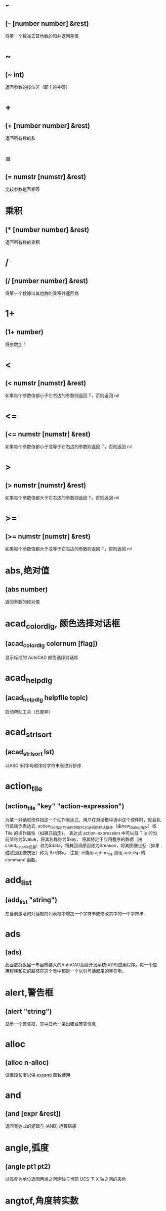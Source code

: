 #+prefix: autolisp
* -
** (– [number number] &rest)
将第一个数减去其他数的和并返回差值
* ~
** (~ int)
返回参数的按位非（即 1 的补码）
* +
** (+ [number number] &rest)
返回所有数的和
* =
** (= numstr [numstr] &rest)
比较参数是否相等
* 乘积
** (* [number number] &rest)
返回所有数的乘积
* /
** (/ [number number] &rest)
将第一个数除以其他数的乘积并返回商
* 1+
** (1+ number)
将参数加 1
* <
** (< numstr [numstr] &rest)
如果每个参数值都小于它右边的参数则返回 T，否则返回 nil
* <=
** (<= numstr [numstr] &rest)
如果每个参数值都小于或等于它右边的参数则返回 T，否则返回 nil
* >
** (> numstr [numstr] &rest)
如果每个参数值都大于它右边的参数则返回 T，否则返回 nil
* >=
** (>= numstr [numstr] &rest)
如果每个参数值都大于或等于它右边的参数则返回 T，否则返回 nil
* abs,绝对值
** (abs number)
返回参数的绝对值
* acad_colordlg, 颜色选择对话框
** (acad_colordlg colornum [flag])
显示标准的 AutoCAD 颜色选择对话框
* acad_helpdlg
** (acad_helpdlg helpfile topic)
启动帮助工具（已废弃）
* acad_strlsort
** (acad_strlsort lst)
以ASCII码字母顺序对字符串表进行排序
* action_tile
** (action_tile "key" "action-expression")
为某一对话框控件指定一个动作表达式，用户在对话框中选中这个控件时，就会执行该动作表达式.
action_tile指定的操作将取代对话框的默认操作（由new_dialog指定）或 Tile 的操作属性（如果已指定）。
表达式 action-expression 中可以将 Tile 的当前值称为$value，将其名称称为$key，
将其特定于应用程序的数据（由client_data_tile设置）称为$data，将其回调原因称为$reason，将其图像坐标（如果磁贴是图像按钮）称为 $x和$y。
注意: 不能用 action_tile 调用 autolisp 的 command 函数。
* add_list
** (add_list "string")
在当前激活的对话框的列表框中增加一个字符串或修改其中的一个字符串
* ads
** (ads)
此函数将返回一串目前装入的AutoCAD高级开发系统(ADS)应用程序。每一个应用程序和它的路径在这个表中都是一个以引号括起来的字符串。
* alert,警告框
** (alert "string")
显示一个警告框，其中显示一条出错或警告信息
* alloc
** (alloc n-alloc)
设置段长度以供 expand 函数使用
* and
** (and [expr &rest])
返回表达式的逻辑与 (AND) 运算结果
* angle,弧度
** (angle pt1 pt2)
以弧度为单位返回两点之间连线与当前 UCS 下 X 轴之间的夹角
* angtof,角度转实数
** (angtof "string" [units])
将表示角度的字符串转换为实数（浮点数）形式的弧度值
* angtos,角度转字符串
** (angtos angle [unit [precision]])
将一个以弧度为单位的角度值转换成字符串
* append,组合表
** (append [lst &rest])
将任意多个表组合成一个表
* apply
** (apply 'function lst)
传递一个列表作为指定函数的参数，并执行该函数
详见： https://gitee.com/atlisp/atlisp-docs/blob/main/Lisp%E8%BF%9B%E9%98%B6/lisp.org
* 函数arx
** (arx)
此函数将返回一个目前已装入的 ARX 应用程序的表。
* arxload
** (arxload application [onfailure])
加载 ObjectARX 应用程序
* arxunload
** (arxunload application [onfailure])
卸载 ObjectARX 应用程序
* ascii
** (ascii "string")
将字符串中的第一个字符转换成其 ASCII 码(整数)后返回
* assoc
** (assoc element alist)
从关联表中搜索一个元素，如果找到则返回该关联表条目
详见：
https://gitee.com/atlisp/atlisp-docs/blob/main/Lisp%E5%85%A5%E9%97%A8/1-lisp.org
* atan,反正切值
** (atan num1 [num2])
返回一个数的反正切值（以弧度为单位）
* atof,字符串转实数
** (atof "string")
将一个字符串转换成实数
* atoi,字符串转整数
** (atoi "string")
将一个字符串转换成整数
* atom
** (atom item)
验证一个项是否是原子
* atoms-family
** (atoms-family |0,1| [symlist])
返回当前系统中已定义的符号的列表
0 返回符号, 1 返回符号的字符串名
symlist: 字符串列表，用于指定要搜索的atoms族的符号名称。
* autoarxload
** (autoarxload filename cmdlist)
预定义可自动加载某相关 ObjectARX 应用程序的命令名
* autoload
** (autoload filename cmdlist)
预定义可自动加载某相关 AutoLISP 应用程序的命令名
* autoxload
** (autoxload filename cmdlist)
此函数是事先定义命令名称来装入一已连接的 ADS 应用程序。
* /=
** (/= numstr [numstr] &rest)
比较参数是否值不相等
* boole,布尔运算
** (Boole operator int1 [int2 &rest])
用作一个通用的按位逻辑运算函数
* boundp
** (boundp sym)
检验符号是否被设置为某个值
* car
** (car lst)
返回表的第一个元素
* cdr
** (cdr lst)
返回去掉了第一个元素的表或点对表的第二个元素
* chr
** (chr integer)
将代表字符 ASCII 码的整数转换成包含相应的单一字符的字符串
* client_data_tile
** (client_data_tile key clientdata)
将特定应用数据与一个对话框控件相关联
* 函数close
** (close file-desc)
关闭一个已打开的文件
* command
** (command [arguments] &rest)
执行一条 AutoCAD 命令
* cond
** (cond [(test result &rest) &rest])
多条件、多处理结果函数
详见：
https://gitee.com/atlisp/atlisp-docs/blob/main/Lisp%E5%85%A5%E9%97%A8/1-lisp.org
* cons
** (cons new-first-element list-or-atom)
向表的头部添加一个元素，或构造一个点对
详见：
https://gitee.com/atlisp/atlisp-docs/blob/main/Lisp%E5%85%A5%E9%97%A8/1-lisp.org
* cos,余弦值
** (cos ang)
返回弧度角度的余弦值
* cvunit,单位转换
** (cvunit value from-unit to-unit)
在不同测量单位之间进行换算
* defun,定义函数
** (defun NAME (arguments / private-variables) "函数功能说明" "函数返回值" exprs)
定义函数
详见：
https://gitee.com/atlisp/atlisp-docs/blob/main/Lisp%E5%85%A5%E9%97%A8/1-lisp.org

* defvar
** (defvar *sym* value)
定义全局变量。习惯上一般以 * 号包围名字，使用 defvar 设置的变量，可以显示在 vscode 的大纲中，需要@lisp支持。
在 cl 中，只有 sym 为 nil 时，才会赋值。
* defparameter
** (defparameter *sym* value)
定义全局变量。习惯上一般以 * 号包围名字，使用 defparameter 设置的变量，可以显示在 vscode 的大纲中，需要@lisp支持。
在 cl 中，不同于 defvar, 该函数总是将 value 赋值给 sym 。
* defconstant
** (defconstant +sym+ value)
设置变量。习惯上一般以 + 号包围名字，使用 defparameter 设置的变量，可以显示在 vscode 的大纲中，需要@lisp支持。
在 cl 中，不同于 defvar, 该函数总是将 value 赋值给 sym 。
* dictadd
** (dictadd ename symbol newobj)
在指定词典内添加非图形对象
* dictnext
** (dictnext ename [rewind])
查找词典中的下一个条目
* dictremove
** (dictremove ename symbol)
从指定词典中删除一个条目
* dictrename
** (dictrename ename oldsym newsym)
重命名词典条目
* dictsearch
** (dictsearch ename symbol [setnext])
在词典中搜索某个项
* dimx_tile
** (dimx_tile key)
返回控件的宽度
* dimy_tile
** (dimy_tile key)
返回控件的高度
* 函数distance
** (distance pt1 pt2)
返回两个点之间的距离
* distof
** (distof "string" [mode])
将一个表示实（浮点）数的字符串转换成一个实数
* done_dialog
** (done_dialog [status])
中断对话框
* end_image
** (end_image)
结束当前激活的对话框图像控件的操作
* end_list
** (end_list)
结束对当前激活的对话框列表的操作
* entdel,删除图元
** (entdel ename)
删除对象（图元）或恢复先前删除的对象
* entget
** (entget ename [applist])
获得对象（图元）的定义数据
* entlast
** (entlast)
返回图形中最后那个未删除的主对象（图元）名称
* entmake,创建图元
** (entmake [elist])
在图形中创建一个新图元
* entmakex
** (entmakex [elist])
创建一个新对象或图元，赋给它一个句柄和图元名（但不指定所有者)
并返回新图元的名称
* entmod,修改图元
** (entmod elist)
修改对象（图元）的定义数据
* entnext
** (entnext [ename])
如果调用entnext时没有参数，则返回数据库中第一个未删除实体的实体名。如果向entnext提供了一个ename参数，则函数返回数据库中ename后面第一个未删除实体的实体名。如果数据库中没有下一个实体，则返回nil。entnext函数返回主实体和子实体。
* entsel,选择图元
** (entsel "[msg]")
提示用户通过指定一个点来选择单个对象（图元）
* entupd,更新图元
** (entupd ename)
更新对象（图元）的屏幕显示
* eq
** (eq expr1 expr2)
确定两个表达式是否具有相同的约束条件
* equal,等价
** (equal expr1 expr2 [fuzz])
确定两个表达式的值是否相等
* *error*
** (*error* "string")
可由用户定义的错误处理函数
* eval,求值
** (eval expr)
返回 AutoLISP 表达式的求值结果
* exit
** (exit)
强行使当前应用程序退出
* exp,自然反对数
** (exp num)
返回常数 e (2.718282...) 的指定次幂（自然反对数）
* expand
** (expand n-expand)
为 AutoLISP 分配附加空间
* expt,求幂,求平方,求立方
** (expt number power)
返回以某指定数为底数的若干次幂的值.
平方: (expt number 2)
立方: (expt number 3)
* fill_image
** (fill_image x1 y1 width height color)
在当前激活的对话框图像控件中画一个填充矩形
* findfile,搜索文件
** (findfile filename)
在 AutoCAD 库路径中搜索指定文件或目录
* fix,取整
** (fix number)
截去实数的小数部分，将它转换成整数后返回该整数
* float,转浮点数
** (float number)
将一个数转换为实数后返回
* foreach
** (foreach name lst [exprs])
将表中的所有成员以指定变量的身份带入表达式求值
* function
** (function |symbol,lambda-expr|)
告诉Visual LISP编译器链接和优化参数，就像它是内置函数一样.
将函数函数添加到表达式后，编译器可以优化lambda表达式。例如：
(mapcar (function (lambda(x)(* x x))) '(1 2 3))
* gc
** (gc)
强制收集无用数据，释放不再使用的节点
* gcd,最大公约数
** (gcd int1 int2)
返回两个整数的最大公约数
* getangle
** (getangle [pt] "[msg]")
暂停以等待用户输入角度，然后以弧度形式返回该角度
* get_attr
** (get_attr key attribute)
获取对话框指定控件的某个属性值
* getcfg
** (getcfg cfgname)
从 acad.cfg 文件的 AppData 段中检索应用数据
* getcname
** (getcname cname)
获取 AutoCAD 命令的本地化名或英文名
* getcorner
** (getcorner pt "[msg]")
暂停等待用户输入矩形第二个角点的坐标
* getdist
** (getdist [pt] "[msg]")
暂停以等待用户输入距离
* getenv
** (getenv "variable-name")
以字符串方式返回指定的环境变量的值
* getfiled
** (getfiled "title" "default-path" "ext" flags)
用标准的 AutoCAD 文件对话框提示用户输入一个文件名，并返回该文件名。
default: 默认路径
ext:扩展表。不含 .
flags:
控制对话框行为的整数值（位编码字段）。要一次设置多个条件，请将这些值相加，以创建一个介于0和15之间的标志值。getfield可以识别以下标志参数：

1（位0）--提示输入要创建的新文件的名称。当提示打开现有文件的名称时，不要设置此位。在后一种情况下，如果用户输入不存在的文件名，对话框将在底部显示错误消息。如果设置了此位，并且用户选择了一个已经存在的文件，AutoCAD将显示一个警告框，并提供继续或取消操作的选择。

4（位2）--让用户输入任意文件扩展名，或者根本不输入扩展名。
如果未设置此位，getfield只接受ext参数中指定的扩展名，如果用户未在file文本框中输入扩展名，则将此扩展名附加到文件名。

8（位3）——如果设置了该位，而未设置位0，getfield将对输入的文件名执行库搜索。如果它在库搜索路径中找到文件及其目录，则会删除路径并仅返回文件名。（如果发现同名文件位于不同的目录中，则不会删除路径名。）
如果未设置该位，getfield将返回整个文件名，包括路径名。
如果使用对话框打开要在图形（或其他数据库）中保存其名称的现有文件，请设置此位。

16（位4）--如果设置了此位，或者默认参数以路径分隔符结尾，则该参数仅被解释为路径名。getfield函数假定没有默认文件名。它在“查找范围：”行中显示路径，并将“文件名”框留空。

32（位5）--如果设置了此位，并且设置了位0（表示正在指定一个新文件），则用户将不会收到覆盖现有文件的警告。不会显示警告用户已存在同名文件的警告框；旧文件将被替换。

64（位6）--如果用户指定了URL，则不要传输远程文件。

128（位7）--根本不允许URL。
** 示例
(getfield "指定图片文件" "D:\\" "png" 8)
* getint
** (getint "[msg]")
暂停以等待用户输入一个整数并返回该整数
* getkword
** (getkword "[msg]")
暂停以等待用户输入一个关键字并返回该关键字
* getorient
** (getorient [pt] "[msg]")
暂停以等待用户输入角度，并返回该角度
pt 相对点
* getpoint
** (getpoint [pt] "[msg]")
暂停以等待用户输入点，并返回该点
pt 相对点
* getreal
** (getreal "[msg]")
暂停以让用户输入一个实数并返回该实数
* getstring
** (getstring [cr] "[msg]")
暂停以等待用户输入字符串，并返回该字符串
cr : T or nil 控制输入的字符串能否含有空格。
* get_tile
** (get_tile key)
获取对话框指定控件的当前运行时的值
* getvar
** (getvar "varname")
获取一个 AutoCAD 系统变量的值
* 函数graphscr
** (graphscr)
显示 AutoCAD 图形屏幕
* grclear
** (grclear)
清除当前视口（已废弃）
* grdraw
** (grdraw from to color [highlight])
在当前视口中的两个点之间显示一条矢量线
* grread
** (grread [track] [allkeys [curtype]])
从 AutoCAD 的任何一种输入设备中读取数值
* grtext
** (grtext [box text [highlight]])
将文本写到状态行或屏幕菜单区
* grvecs
** (grvecs vlist [trans])
在图形屏幕上绘制多个矢量
* handent,句柄
** (handent handle)
根据对象（图元）的句柄返回它的对象（图元）名
* if,条件分支
** (if testexpr thenexpr [elseexpr])
根据对条件的判断结果，对两个表达式求值
详见：
https://gitee.com/atlisp/atlisp-docs/blob/main/Lisp%E5%85%A5%E9%97%A8/1-lisp.org
* initget
** (initget [bits] "[string]")
为随后的用户输入函数调用创建关键字

* inters,求交点
** (inters pt1 pt2 pt3 pt4 [onseg])
求两条直线的交点
* itoa,整数转字符串
** (itoa int)
将整数转换成字符串，并返回转换结果
* lambda,匿名函数
** (lambda arguments expr &rest)
定义无名函数
详见： https://gitee.com/atlisp/atlisp-docs/blob/main/Lisp%E8%BF%9B%E9%98%B6/lisp.org
* last
** (last lst)
返回表的最后一个元素
* length,求表长度
** (length lst)
以整数形式返回表中元素的数目
* 函数list
** (list [expr &rest])
将任意数目的表达式组合成一个表
详见：
https://gitee.com/atlisp/atlisp-docs/blob/main/Lisp%E5%85%A5%E9%97%A8/1-lisp.org
* listp
** (listp item)
检查某个项是否是表
* load
** (load filename [onfailure])
此函数将装入一个包含AutoLISP表达式的文件， 同时判别这些表达式。filename是一个代表文件名称的字符串， 而且不须加上扩展名(因为扩展名.lsp是自动设定)。
* load_dialog
** (load_dialog dclfile)
加载 DCL 文件
* log,求自然对数
** (log num)
返回一个实数的自然对数
* logand,逻辑与
** (logand [int int &rest])
返回一个整数表中的各数按位逻辑与 (AND) 的结果
* logior,逻辑或
** (logior [int int &rest])
返回一个整数表中的各数按位逻辑或 (OR) 的结果
* lsh,逻辑移位
** (lsh int numbits)
返回某整数作指定次逻辑移位后的结果
* mapcar
** (mapcar 'function list1 &rest listn)
循环取list1至listn相同位置的元素同时作为function的参数进行求值，并将求值结果构成的表返回
详见： https://gitee.com/atlisp/atlisp-docs/blob/main/Lisp%E8%BF%9B%E9%98%B6/lisp.org
* max
** (max [number number &rest])
返回给定各数中的最大者
* mem
** (mem)
显示 AutoLISP 内存的当前状态
* member
** (member expr lst)
搜索表中是否包含某表达式，并从该表达式的第一次出现处返回表的其余部分
详见：
https://gitee.com/atlisp/atlisp-docs/blob/main/Lisp%E5%85%A5%E9%97%A8/1-lisp.org
* menucmd
** (menucmd "string")
发出菜单命令，或设置并检索菜单项状态
* menugroup
** (menugroup groupname)
检查是否加载了指定的菜单组
* min
** (min [number number &rest])
返回给定各数中的最小者
* minusp,检查负数
** (minusp num)
检查某个数是否是负数
* mode_tile
** (mode_tile "key" |mode,0,1,2,3,4|)
设置对话框控件的状态
mode 
0 -- 使框件可用
1 -- 不可用
2 -- 获得焦点
3 -- 选择编辑框内容
4 -- 点击图像高亮与否
* namedobjdict
** (namedobjdict)
返回当前图形的命名对象词典的图元名，它是所有非图形对象的根
* nentsel
** (nentsel "[msg]")
提示用户指定点来选择对象（图元），得到这个对象所指片段的对象名
* nentselp
** (nentselp "[msg]" [pt])
在没有用户输入的情况下，本函数的功能与 nentsel 函数类似
* new_dialog
** (new_dialog dlgname dcl_id [action [screen-pt]])
开始一个新的对话框并显示该对话框，而且能指定一个缺省操作
* not
** (not item)
检查一个项的求值结果是否为 nil
* nth
** (nth n lst)
返回表中的第 n 个元素
* null
** (null item)
检查某项的值是否设置为 nil
* numberp
** (numberp item)
检查某个项是否是实数或整数
* 函数open,打开文件
** (open filename "|r,w,a|")
打开一个文件，供其他 AutoLISP I/O 函数访问
mode: "r" 读取 "w" 写 "a" 追加
** 示例
(setq fp (open (findfile "acad.pgp") "r"))
(read-line fp)
(close fp)
* openutf8,打开utf8文件
** (open filename "|r,w,a|" "utf8")
打开一个utf8编码文件，供其他 AutoLISP I/O 函数访问

需CAD2021及以后的版本，且 lispsys = 1 或 2
mode: "r" 读取 "w" 写 "a" 追加
** 示例
(setq fp (open (findfile "acad.pgp") "r" "utf8"))
(read-line fp)
(close fp)
* or
** (or [expr &rest])
返回对表达式进行逻辑或 (OR) 运算的结果
* 函数osnap
** (osnap pt mode)
将某种对象捕捉模式作用于指定点而获得一个点，并返回该点
* polar
** (polar pt ang dist)
在 UCS 坐标系下，求某点的指定角度和指定距离处的点，并返回该点
* prin1,原样输出
** (prin1 [expr [file-desc]])
在命令行打印表达式，或将表达式写入已打开的文件中，其结果可用 read 读入。
* princ,输出
** (princ [expr [file-desc]])
在命令行打印表达式，或将表达式写入已打开的文件中，处理转义。
* print
** (print [expr [file-desc]])
在命令行打印表达式，或将表达式写入已打开的文件中，原样输出。
* progn
** (progn [expr] &rest)
顺序地对每一个表达式进行求值，并返回最后那个表达式的值
详见： https://gitee.com/atlisp/atlisp-docs/blob/main/Lisp%E8%BF%9B%E9%98%B6/lisp.org
* prompt,屏幕提示
** (prompt msg)
在屏幕提示区显示一个字符串
* 函数quit
** (quit)
强制退出当前应用程序
* quote
** (quote expr)
返回表达式而不对其求值
详见：
https://gitee.com/atlisp/atlisp-docs/blob/main/Lisp%E5%85%A5%E9%97%A8/1-lisp.org
* read
** (read "[string]")
返回字符串中的第一个表或第一个原子
* read-line
** (read-line [file-desc])
从键盘或已打开文件中读取行结束符前的字符串
* 函数redraw
** (redraw [ename [mode]])
重画当前视口或当前视口中的一个指定对象（图元）
mode <Integer>
1 -- 显示
2 -- 隐藏(blank it out)
3 -- 亮显
4 -- 不亮显
The use of entity highlighting (mode 3) must be balanced with entity unhighlighting (mode 4).
* regapp
** (regapp application)
为当前 AutoCAD 图形注册一个应用名，为使用扩展对象数据作准备
* rem,求余数
** (rem [number number &rest])
将第一个数除以第二个数，并返回余数
* repeat,循环指定次数
** (repeat int [expr &rest])
对循环体中的每一个表达式进行指定次数的求值计算，并返回最后一个表达式的值
* 函数reverse
** (reverse lst)
将表的元素顺序倒置后返回
* rtos,数字转字符串
** (rtos number [mode [precision]])
将数字转换成字符串
* set,赋值到符号
** (set 'sym expr)
将引号中的符号名的值设置成一个表达式的值
* setcfg
** (setcfg cfgname cfgval)
将应用数据写到 acad.cfg 文件的 AppData 段中
* setfunhelp
** (setfunhelp c:fname [helpfile [topic [command]]])
给帮助工具注册一个用户定义函数，这样，用户在请求该命令的帮助时，就会调用正确的帮助文件和主题
* setq,赋值
** (setq sym expr)
将一个或多个符号的值设置为相应表达式的值
[sym expr] 可以重复，以实现多个赋值
* set_tile
** (set_tile "key" "value")
设置对话框控件的值
* 函数setvar
** (setvar "varname" value)
设置 AutoCAD 系统变量为指定值
* setview
** (setview view_descriptor [vport_id])
为指定视口建立一个视图
* sin,正弦
** (sin ang)
以实数形式返回角度的正弦值（以弧度为单位）
* slide_image
** (slide_image x1 y1 width height "sldname")
在当前激活的对话框图像控件中显示 AutoCAD 幻灯片
* snvalid
** (snvalid sym_name [flag])
检查组成符号表名的各字符的有效性
* sqrt,平方根
** (sqrt num)
以实数形式返回一个数的平方根
* ssadd
** (ssadd [ename [ss]])
将对象（图元）加入到选择集中，或创建新的选择集
* ssdel
** (ssdel ename ss)
从选择集中撤消对象（图元）
* ssget,生成选择集
** (ssget "|[method],c,w,cp,wp,x,l,i,p,:E,:S,:S:E,:D,:L|" [pt1 [pt2]] [pt-list] [filter-list])
根据选定对象创建选择集
** 用法
*** 两点参数:c 反选 w 正选
(ssget "c" pt1 pt2 [filter-list])
*** 点列表参数:多边形cp wp，f栏选
(ssget "cp" pt-list [filter-list])
*** 无点参数的选择模式
(ssget "p" [filter-list]) ;; 上一个选择集
l 最后创建的 (entlast)
i 隐含选择，先选择后执行
x 整个文件
:E 用鼠标拾取框选择对象
:S 点选一次
:S:E 
:D 可重复
:L 不选择锁定图层对象

详：https://gitee.com/atlisp/atlisp-docs/blob/main/AutoLisp/ssget.org
* ssgetfirst
** (ssgetfirst)
判断哪些对象是被选取的和被夹取的
* sslength
** (sslength ss)
求出一个选择集中的对象（图元）数目，并将其作为一个整数返回
* ssmemb
** (ssmemb ename ss)
测试某对象（图元）是否是选择集的成员
* ssname
** (ssname ss index)
返回选择集中由序号指定的那个对象（图元）的图元名
* ssnamex
** (ssnamex ss [index])
获取关于选择集创建方式的信息
* sssetfirst
** (sssetfirst gripset [pickset])
设置哪些对象既是被选取的又是被夹取的。
gripset: 一般为 nil.
* startapp,启动外部程序
** (startapp appcmd [file])
启动 Windows 应用程序
* start_dialog,显示对话框
** (start_dialog)
显示对话框并将控制交给对话框
* start_image
** (start_image key)
开始对对话框控件中的一个图像控件进行操作
* start_list
** (start_list key [operation [index]])
开始处理对话框中的列表框或弹出式列表框中的列表
* strcase,字母转大写,字母转小写
** (strcase "string" [lcase])
返回所有字母大写的字符串(如果 lcase 不为 nil 则小写)
* strcat,组合字符串
** (strcat "string" "[strings]")
返回从左到右拼接后的字符串
* strlen,字符串长度
** (strlen "[string]" &rest)
以整数形式返回一个字符串中字符的个数(不一定是字节长度)
unicode版本每个字的长度为 1. 
* subst,替换表项,替换表元素
** (subst newitem olditem lst)
在表中搜索某旧项，并将表中出现的每一个旧项用新项代替，然后返回修改后所得的表
详见：
https://gitee.com/atlisp/atlisp-docs/blob/main/Lisp%E5%85%A5%E9%97%A8/1-lisp.org
* substr,求子串
** (substr "string" start [length])
返回字符串中的一个子字符串，字符串中的第一个字符的位置为 1
* 函数tablet
** (tablet code [row1 row2 row3 direction])
获取和设置数字化仪校准
* tblnext
** (tblnext "|block,dimstyle,layer,ltype,style,ucs,view,vport,appid|" [rewind])
在符号表中查找下一项
* tblobjname
** (tblobjname "|block,dimstyle,layer,ltype,style,ucs,view,vport,appid|" symbol)
返回指定符号表条目的图元名
* tblsearch
** (tblsearch "|block,dimstyle,layer,ltype,style,ucs,view,vport,appid|" symbol [setnext])
在指定的符号表中搜索符号名
* term_dialog
** (term_dialog)
终止当前所有的对话框，就象用户取消了它们一样
* terpri
** (terpri)
在命令行上输出一个换行符
* textbox
** (textbox elist)
测量一个指定文本对象的尺寸，并返回围住该文本的一个矩形框的对角坐标
* textpage
** (textpage)
从图形屏幕切换至文本屏幕
* 函数textscr
** (textscr)
切换至文本屏幕（相当于 AutoCAD Flip Screen 功能键）
* trace,调试跟踪
** (trace [function &rest])
调试 AutoLISP 程序时的辅助函数
* trans,坐标换算,坐标转换
** (trans pt from to [disp])
将 pt 坐标(3维点)从坐标系换算到坐标系disp:

非 nil 则以3维位移量的转换模式来换算 pt
from to: 
  0 表示 WCS
  1 表示当前 UCS
  2 搭配码 0 1 时，表示当前视口的显示坐标系 DCS
    搭配码 3 时，表示当前模型空间视口的 DCS
  3 图纸空间 DCS，仅搭配码 2 
* 函数type
** (type item)
返回指定项的数据类型
* unload_dialog
** (unload_dialog dcl_id)
卸载 DCL 文件
* untrace,清除跟踪
** (untrace [function &rest])
清除指定函数的跟踪标志
* vector_image
** (vector_image x1 y1 x2 y2 color)
在当前激活的对话框图像控件上显示一个矢量线
* 函数ver
** (ver)
返回当前 AutoLISP 版本号的字符串
* 函数vports
** (vports)
返回表示当前视口配置的视口描述符表
* wcmatch,字符匹配
** (wcmatch "string" pattern)
将模式字符串与某指定的字符串进行匹配比较
** 通配符
#（pound） 匹配任何单个数字。
@（at）    匹配任何单个字母字符。
.（period）匹配任何单个非字母数字字符。
*（星号）  匹配任何字符序列，包括空字符序列，它可以在搜索模式中的任何位置使用：在开头、中间或结尾。
? (问号) 匹配任何单个字符。
~（波浪号）如果它是模式中的第一个字符，那么它将匹配除模式之外的任何字符。
[...]      匹配包含的任何一个字符。
[~...]     匹配任何未括起来的单个字符。
-（连字符）在括号内用于指定单个字符的范围。
，（逗号） 分隔两个匹配模式。
`（反引号）转义特殊字符（逐字读取下一个字符）。
* while
** (while testexpr [expr &rest])
对测试表达式进行求值，如果它不是 nil，则执行循环体中的表达式，重复这个过程，直到测试表达式的求值结果为 nil
* write-char
** (write-char num [file-desc])
将一个字符写到屏幕上或一个已打开的文件中
* write-line
** (write-line "string" [file-desc])
将字符串写到屏幕上或一个已打开的文件中
* xdroom
** (xdroom ename)
返回对象可供使用的扩展数据 (Xdata) 空间的大小
* xdsize
** (xdsize lst)
返回一个表作为扩展数据连接到对象（图元）上时所占用的空间大小（以字节表示）
* xload
** (xload application [onfailure])
这个函数将装入一个AutoCAD高级开发系统(ADS)的应用程序。
* xunload
** (xunload application [onfailure])
此函数将卸载一个ADS应用程序。如果应用程序被成功地卸下。那么， 应用程序的名称将被返回。否则， 一个错误信息将被发出。
* zerop
** (zerop number)
检查一个数的值是否为 0
* pi
3.14159，圆周率
* bpoly
** (bpoly pt [ss vector])
搜索点附近曲线，生成最小边界
* cddr
** (cddr lst)
返回去掉了前两个元素的表
* cdddr
** (cdddr lst)
返回去掉了前三个元素的表
* cddddr
** (cddddr lst)
返回去掉了前四个元素的表
* cdddar
** (cdddar lst)
返回表内第一个表，并去掉前三个元素。
* cddar
** (cddar lst)
返回表内第一个表，并去掉前两个元素
* cddadr
** (cddadr lst)
取坐标用1
* cddaar
** (cddaar lst)
取坐标用2
* cdar
** (cdar lst)
返回表内第一个表中去掉了第一个元素的表
* cdadr
** (cdadr lst)
获取表第二个元素，然后再去除第一个元素
* cdaddr
** (cdaddr lst)
取坐标用3
* cdadar
** (cdadar lst)
返回表内第一个子表的第二个子表，且去掉第一个元素！
* cdaar
** (cdaar lst)
返回三层表以上，一层第1项，二层第1项，三层除掉第1项数据
* cdaadr
** (cdaadr lst)
数据库中没有收录这个函数!
* cdaaar
** (cdaaar lst)
返回4层表，一层第1项，二层第1项，三层第1项，四层去掉第一项数据
* cadddr
** (cadddr lst)
返回表的第四个元素（易云网络）
* caddar
** (caddar lst)
返回表内第一个表的第三个元素。
* cadar
** (cadar lst)
返回表内第一个表的第二个值
* cadadr
** (cadadr lst)
返回表内第二个表的第二个值
* cadaar
** (cadaar lst)
返回第三个内表里面的第一个值
* caar
** (caar lst)
返回表内的第一个子表的第一个值
* caadr
** (caadr lst)
反回表内第二个表的第一个值
* caaddr
** (caaddr lst)
反回表内第三个表的第一个值
* caadar
** (caadar lst)
相当于(car(car(cdr(car lst))))
* caaar
** (caaar lst)
第3级子表的第一个元素
相当于(car(car(car lst)))
* caaadr
** (caaadr lst)
相当于(car(car(car(cdr lst))))的简写
* caaaar
** (caaaar lst)
第4级子表的第一个元素
* vl-string->list
** (vl-string->list "string")
将字符串转换为字符代码表
* vl-princ-to-string
** (vl-princ-to-string data)
返回 LISP 数据的字符串表示，就象它是由 princ 函数输出的一样
* vl-mkdir,创建目录
** (vl-mkdir directoryname)
创建目录
* vl-list-loaded-vlx
** (vl-list-loaded-vlx)
返回与当前文档相关联的所有独立名称空间 VLX 文件
* vl-filename-directory
** (vl-filename-directory filename)
去掉文件的名称和扩展名，返回文件的路径。
* vl-list*
** (vl-list* object [object] &rest)
构造并返回表
* _vl-times
** (_vl-times)
下面是用法
(setq start (car (_vl-times)))
;测试代码
(/(-(car (_vl-times))start)1000.)
计时器函数，可用于计算程序运行效率
* vl-infp
** (vl-infp num)
(vl-infp 333) 返回nil
(vl-infp 1e2222) 返回T，判断一个数是否无穷大
* vl-bt
** (vl-bt)
错误跟踪
* vl-acad-defun
** (vl-acad-defun 'symbol)
将 Visual LISP 函数符号定义为外部子例程
* vl-acad-undefun
** (vl-acad-undefun 'symbol)
取消对 Visual LISP 函数符号的定义，使 ObjectARX 应用程序不能再使用它。
* vl-arx-import
** (vl-arx-import [function-or-application])
将 ObjectARX/ADSRX 函数输入到独立名称空间 VLX
* vl-bb-ref
** (vl-bb-ref 'variable)
返回黑板名称空间中变量的值
* vl-bb-set
** (vl-bb-set 'symbol value)
设置黑板名称空间中的变量
* vl-catch-all-apply
** (vl-catch-all-apply 'function lst)
将参数表传递给指定函数并截取错误
* vl-catch-all-error-message
** (vl-catch-all-error-message error-obj)
从错误对象返回字符串
* vl-catch-all-error-p
** (vl-catch-all-error-p arg)
确定参数是否是 vl-catch-all-apply 返回的错误对象
* vl-cmdf
** (vl-cmdf [arguments] &rest)
执行 AutoCAD 命令
* vl-consp
** (vl-consp list-variable)
确定表是否不为 nil
* vl-directory-files
** (vl-directory-files "directory" "|pattern,*.*,*.dwg|" |directories,-1,0,1|)
获取指定目录中的所有文件列表，三个参数均可省略。
directory : 指定的目录,默认为当前 dwg文件所在目录
pattern : 匹配字符串 当为 nil时,等同于"*.*"
directorys: -1 只列出目录，0 列出目录和文件，1 只列出文件

返回值:列表 或 nil

* vl-doc-export
** (vl-doc-export 'function)
使函数在当前文档中可用
* vl-doc-import
** (vl-doc-import application [’function &rest])
将早先输出的函数输入到 VLX 名称空间
* vl-doc-ref
** (vl-doc-ref 'symbol)
从当前文档名称空间中获取变量的值
* vl-doc-set
** (vl-doc-set 'symbol value)
设置当前文档名称空间中变量的值
* vl-every
** (vl-every predicate-function lst [lst] &rest)
检查论断结合每个元素后是否均为真
* vl-exit-with-error
** (vl-exit-with-error msg)
将控制从 VLX 错误处理器传递给调用它的名称空间的 *error* 函数
* vl-exit-with-value
** (vl-exit-with-value value)
将值返回到从其他名称空间调用 VLX 的函数
* vl-file-copy
** (vl-file-copy source-file destination-file [append])
将一个文件的内容复制或附加到另一个文件
* vl-file-delete
** (vl-file-delete filename)
删除文件
* vl-file-directory-p
** (vl-file-directory-p path)
判断文件夹是否存在
* vl-filename-base
** (vl-filename-base filename)
去掉文件的路径和扩展名，返回文件的名称
* vl-filename-extension
** (vl-filename-extension filename)
返回文件的扩展名，而去掉文件名中的其他部分
* vl-filename-mktemp
** (vl-filename-mktemp [pattern directory extension])
为临时文件计算唯一的文件名
* vl-file-rename
** (vl-file-rename old-filename new-filename)
重命名文件
* vl-file-size
** (vl-file-size filename)
确定文件的大小（字节）
* vl-file-systime
** (vl-file-systime filename)
返回指定文件的上一次修改时间
* vl-get-resource
** (vl-get-resource text-file)
返回 VLX 中保存的 .txt 文件中的文字
* vl-list-exported-functions
** (vl-list-exported-functions [appname])
列出输出的函数，appname为已加载的vlx应用，不包含.vlx扩展名。
* vl-list-length
** (vl-list-length list-or-cons-object)
计算表的长度
* vl-list->string
** (vl-list->string char-codes-list)
将一系列与整数表相关联的字符组合成字符串 。
* vl-load-all
** (vl-load-all filename)
将文件加载到所有打开的 AutoCAD 文档中，以及在当前 AutoCAD 任务中后续打开的任何文档中
* vl-load-com
** (vl-load-com)
将 Visual LISP 扩展功能加载到 * false，false
* vl-load-reactors
** (vl-load-reactors)
加载反应器支持函数
* vl-member-if
** (vl-member-if predicate-function lst)
确定论断是否对每一个表成员都正确
* vl-member-if-not
** (vl-member-if-not predicate-function lst)
确定论断是否对表成员中的一个为 nil
* vl-position
** (vl-position symbol lst)
返回指定表项目的索引
* vl-prin1-to-string
** (vl-prin1-to-string data)
返回 LISP 数据的字符串表示，就象它是由 prin1 函数输出的一样
* vl-propagate
** (vl-propagate 'symbol)
将变量的值复制到所有打开的文档名称空间（并在当前 AutoCAD 任务中打开的所有后续图形中设置它的值）
* vl-registry-delete
** (vl-registry-delete reg-key [val-name])
从 Winows 注册表中删除指定的主键或值
* vl-registry-descendents
** (vl-registry-descendents reg-key [val-names])
返回指定注册表键的子键或值名称的列表
* vl-registry-read
** (vl-registry-read reg-key [val-name])
对于指定的主键/值对，返回 Winodws 注册表存储的数据
* vl-registry-write
** (vl-registry-write reg-key [val-name val-data])
在 Windows 注册表中创建主键
* vl-remove
** (vl-remove element-to-remove lst)
删除表中的元素
* vl-remove-if
** (vl-remove-if predicate-function lst)
返回由所提供表中的所有不满足测试函数的元素组成的表
* vl-remove-if-not
** (vl-remove-if-not predicate-function lst)
返回由所提供表中的所有能通过测试函数的元素组成的表
* vl-some
** (vl-some predicate-functionlist [list] &rest)
检查论断是否对某个元素组合不为 nil
* vl-sort
** (vl-sort lst comparison-function)
根据给定的比较函数来对表中的元素排序
* vl-sort-i
** (vl-sort-i lst comparison-function)
根据给定的比较函数对表中的元素排序，并返回元素的索引号
* vl-string-elt
** (vl-string-elt "string" position)
返回字符串中指定位置字符的 ASCII 表示
* vl-string-left-trim
** (vl-string-left-trim char-set "string")
返回从源字符串首端开始，挨个删除所提供的字符集中的字符(遇到不属于字符集中的则结束)后的字符串
* vl-string-mismatch
** (vl-string-mismatch str1 str2 [pos1 pos2 ignore-case-p])
返回两个字符串中从指定位置开始，最长的共同前缀的长度
* vl-string-position
** (vl-string-position char-code str [start-pos [from-end-p]])
在字符串中查找具有指定 ASCII 码的字符
* vl-string-right-trim
** (vl-string-right-trim char-set "string")
返回从源字符串尾端开始，挨个删除所提供的字符集中的字符(遇到不属于字符集中的则结束)后的字符串
* vl-string-search
** (vl-string-search pattern "string" [start-pos])
在字符串中搜索指定子串
* vl-string-subst
** (vl-string-subst new-str pattern "string" [start-pos])
返回从头起或从指定位置起，替换一次子字符串后的字符串
* vl-string-translate
** (vl-string-translate source-set dest-set str)
在字符串中替换字符
* vl-string-trim
** (vl-string-trim char-set str)
返回从源字符串首端和尾端开始，分别挨个删除所提供的字符集中的字符(分别遇到不属于字符集中的则分别结束)后的字符串
* vl-symbol-name
** (vl-symbol-name symbol)
返回包含某符号名的字符串
* vl-symbolp
** (vl-symbolp object)
确定指定对象是否为符号
* vl-symbol-value
** (vl-symbol-value symbol)
返回当前绑定到符号的值
* vl-unload-vlx
** (vl-unload-vlx appname)
卸载已经加载到自己的名称空间的 VLX 应用程序
* vl-vbaload
** (vl-vbaload filename)
加载 Visual Basic 工程
* vl-vbarun
** (vl-vbarun macroname)
运行 Visual Basic 宏
* vl-vlx-loaded-p
** (vl-vlx-loaded-p appname)
确定某独立名称空间当前是否加载
* vlisp-compile
** (vlisp-compile 'mode filename [output-filename])
将 AutoLISP 源代码编译到 FAS 文件
支持的平台：仅 Windows
参数：
'mode 
类型：符号
编译器模式，可以是以下符号之一：

st 标准版本模式 - 生成最小的输出文件，适合包含单个文件的程序。

lsm间接优化和链接 - 优化编译后的文件，但不创建对编译代码中编译函数的直接引用。

lsa直接优化和链接 - 优化编译后的文件，并创建对编译代码中编译函数的直接引用（而不是创建对函数符号的直接引用）。

注意:这两个优化选项最适合大型和复杂程序。
优化的基本功能如下：
链接函数调用可创建对编译代码中编译函数的直接引用，而不是函数符号。此功能可提高编译代码的性能，并在运行时保护代码以防止函数重定义。
删除函数名称以提高编译代码的安全性并减少程序大小和加载时间。
删除所有局部变量的名称并直接链接其引用。这还使编译的代码更加安全，并减少程序大小和加载时间。

filename
类型：字符串
AutoLISP 源文件名。如果源文件位于 AutoCAD 支持文件搜索路径中，则指定文件名时可以省略路径。如果省略文件扩展名，则假定使用 .lsp。

output-filename
类型：字符串
编译的输出文件名。如果未指定输出文件，vlisp-compile将使用与输入文件相同的名称命名输出，但将扩展名替换为 .fas。

注意:如果指定输出文件名但未指定输入或输出文件的路径名，vlisp-compile 会将输出文件放置在 AutoCAD 安装目录中。

返回值
类型：T 或 nil
如果编译成功，则为 T；否则为 nil。
* error,自定义错误处理
** (*error* msg)
用户定义的错误处理函数。
* pop-error-mode,恢复错误模式
** (*pop-error-mode*)
错误处理函数，使用 *push-error-using-command* 或 *push-error-using-stack* 的前一次调用

返回T值。

在用之前定义的 *error*处理程序替换自定义的*error*处理程序函数后，应调用*pop-error-mode*。


注意:在*error*处理程序中使用command-s函数时，不需要此函数。

* push-error-using-command
** (*push-error-using-command*)
错误处理函数，指示在自定义*Error*处理程序中使用命令函数
返回T值。

在定义包含命令函数用法的自定义*error*处理程序函数后，应使用command*调用*push error。

使用命令*push-error-using-command*时，您只能访问全局变量，而不能访问自定义*error*处理程序中发生错误的函数中定义的任何局部变量。如果需要访问局部变量，请将命令函数的任何实例替换为command-s函数，并使用 *push-error-using-stack*代替。

注意:在本地自定义*error*处理程序中使用命令函数时，无法使用此函数。
* push-error-using-stack
** (*push-error-using-stack*)
错误处理函数，指示在自定义*Error*处理程序中使用AutoLISP堆栈中的变量

Remarks
Allows access to the local AutoLISP variables on the stack defined within the function where the error occurred from your custom *error* handler. A call to the *push-error-using-stack* function overrides a previous call to *push-error-using-command*.

If *push-error-using-command* or *push-error-using-stack* are not called, by default AutoLISP works as if *push-error-using-stack* was called.

注意:This function cannot be used when the command function is used within the local custom *error* handler.
